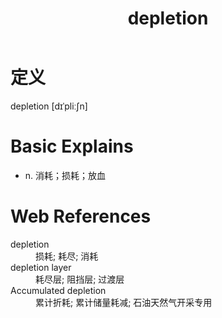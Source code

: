 #+title: depletion
#+roam_tags:英语单词

* 定义
  
depletion [dɪˈpliːʃn]

* Basic Explains
- n. 消耗；损耗；放血

* Web References
- depletion :: 损耗; 耗尽; 消耗
- depletion layer :: 耗尽层; 阻挡层; 过渡层
- Accumulated depletion :: 累计折耗; 累计储量耗减; 石油天然气开采专用
